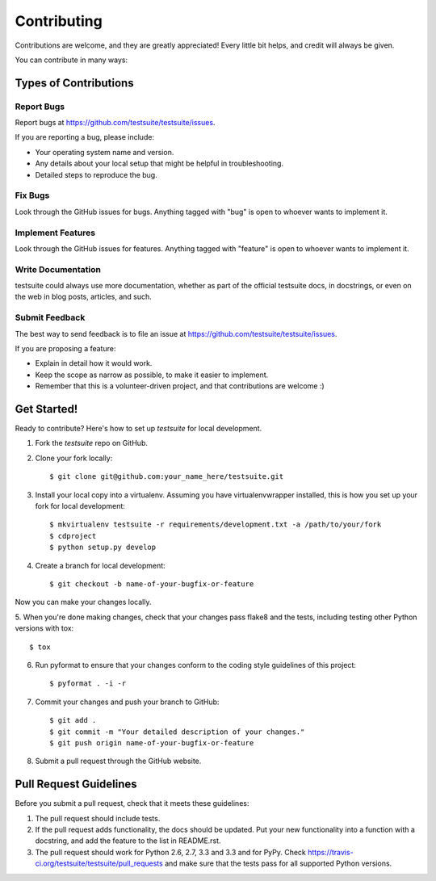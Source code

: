 ============
Contributing
============

Contributions are welcome, and they are greatly appreciated! Every
little bit helps, and credit will always be given. 

You can contribute in many ways:

Types of Contributions
----------------------

Report Bugs
~~~~~~~~~~~

Report bugs at https://github.com/testsuite/testsuite/issues.

If you are reporting a bug, please include:

* Your operating system name and version.
* Any details about your local setup that might be helpful in troubleshooting.
* Detailed steps to reproduce the bug.

Fix Bugs
~~~~~~~~

Look through the GitHub issues for bugs. Anything tagged with "bug"
is open to whoever wants to implement it.

Implement Features
~~~~~~~~~~~~~~~~~~

Look through the GitHub issues for features. Anything tagged with "feature"
is open to whoever wants to implement it.

Write Documentation
~~~~~~~~~~~~~~~~~~~

testsuite could always use more documentation, whether as part of the 
official testsuite docs, in docstrings, or even on the web in blog posts,
articles, and such.

Submit Feedback
~~~~~~~~~~~~~~~

The best way to send feedback is to file an issue at https://github.com/testsuite/testsuite/issues.

If you are proposing a feature:

* Explain in detail how it would work.
* Keep the scope as narrow as possible, to make it easier to implement.
* Remember that this is a volunteer-driven project, and that contributions
  are welcome :)

Get Started!
------------

Ready to contribute? Here's how to set up `testsuite` for local development.

1. Fork the `testsuite` repo on GitHub.
2. Clone your fork locally::

    $ git clone git@github.com:your_name_here/testsuite.git

3. Install your local copy into a virtualenv. Assuming you have virtualenvwrapper installed, this is how you set up your fork for local development::

    $ mkvirtualenv testsuite -r requirements/development.txt -a /path/to/your/fork
    $ cdproject
    $ python setup.py develop

4. Create a branch for local development::

    $ git checkout -b name-of-your-bugfix-or-feature

Now you can make your changes locally.

5. When you're done making changes, check that your changes pass flake8 and the
tests, including testing other Python versions with tox::

    $ tox
6. Run pyformat to ensure that your changes conform to the coding style guidelines of this project::

    $ pyformat . -i -r

7. Commit your changes and push your branch to GitHub::

    $ git add .
    $ git commit -m "Your detailed description of your changes."
    $ git push origin name-of-your-bugfix-or-feature

8. Submit a pull request through the GitHub website.

Pull Request Guidelines
-----------------------

Before you submit a pull request, check that it meets these guidelines:

1. The pull request should include tests.
2. If the pull request adds functionality, the docs should be updated. Put
   your new functionality into a function with a docstring, and add the
   feature to the list in README.rst.
3. The pull request should work for Python 2.6, 2.7, 3.3 and 3.3 and for PyPy. Check
   https://travis-ci.org/testsuite/testsuite/pull_requests
   and make sure that the tests pass for all supported Python versions.
